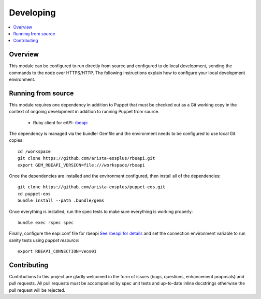 Developing
==========

.. contents:: :local:

Overview
--------

This module can be configured to run directly from source and configured to do
local development, sending the commands to the node over HTTPS/HTTP.  The
following instructions explain how to configure your local development
environment.

Running from source
-------------------

This module requires one dependency in addition to Puppet that must be checked
out as a Git working copy in the context of ongoing development in addition to
running Puppet from source.

 * Ruby client for eAPI: `rbeapi <https://github.com/arista-eosplus/rbeapi>`_

The dependency is managed via the bundler Gemfile and the environment needs to
be configured to use local Git copies::

    cd /workspace
    git clone https://github.com/arista-eosplus/rbeapi.git
    export GEM_RBEAPI_VERSION=file:///workspace/rbeapi

Once the dependencies are installed and the environment configured, then
install all of the dependencies::

    git clone https://github.com/arista-eosplus/puppet-eos.git
    cd puppet-eos
    bundle install --path .bundle/gems

Once everything is installed, run the spec tests to make sure everything is
working properly::

    bundle exec rspec spec

Finally, configure the eapi.conf file for rbeapi `See rbeapi for
details <https://github.com/arista-eosplus/rbeapi#example-eapiconf-file>`_ and
set the connection environment variable to run sanity tests
using `puppet resource`::

    export RBEAPI_CONNECTION=veos01

Contributing
------------

Contributions to this project are gladly welcomed in the form of issues (bugs,
questions, enhancement proposals) and pull requests.  All pull requests must be
accompanied by spec unit tests and up-to-date inline docstrings otherwise the
pull request will be rejected.
